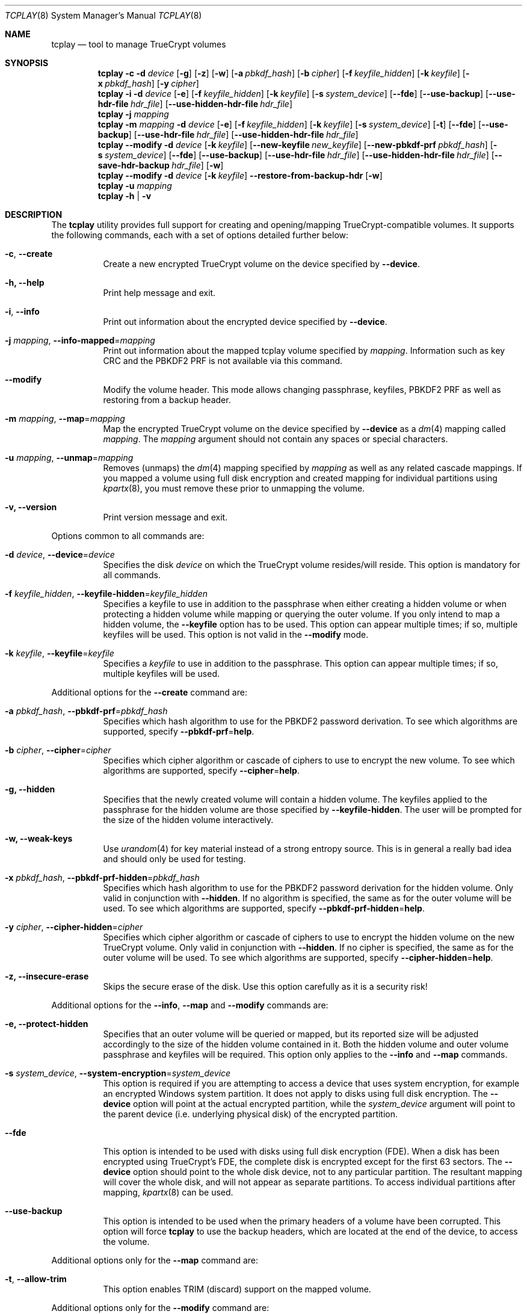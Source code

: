 .\"
.\" Copyright (c) 2011
.\"	The DragonFly Project.  All rights reserved.
.\"
.\" Redistribution and use in source and binary forms, with or without
.\" modification, are permitted provided that the following conditions
.\" are met:
.\"
.\" 1. Redistributions of source code must retain the above copyright
.\"    notice, this list of conditions and the following disclaimer.
.\" 2. Redistributions in binary form must reproduce the above copyright
.\"    notice, this list of conditions and the following disclaimer in
.\"    the documentation and/or other materials provided with the
.\"    distribution.
.\" 3. Neither the name of The DragonFly Project nor the names of its
.\"    contributors may be used to endorse or promote products derived
.\"    from this software without specific, prior written permission.
.\"
.\" THIS SOFTWARE IS PROVIDED BY THE COPYRIGHT HOLDERS AND CONTRIBUTORS
.\" ``AS IS'' AND ANY EXPRESS OR IMPLIED WARRANTIES, INCLUDING, BUT NOT
.\" LIMITED TO, THE IMPLIED WARRANTIES OF MERCHANTABILITY AND FITNESS
.\" FOR A PARTICULAR PURPOSE ARE DISCLAIMED.  IN NO EVENT SHALL THE
.\" COPYRIGHT HOLDERS OR CONTRIBUTORS BE LIABLE FOR ANY DIRECT, INDIRECT,
.\" INCIDENTAL, SPECIAL, EXEMPLARY OR CONSEQUENTIAL DAMAGES (INCLUDING,
.\" BUT NOT LIMITED TO, PROCUREMENT OF SUBSTITUTE GOODS OR SERVICES;
.\" LOSS OF USE, DATA, OR PROFITS; OR BUSINESS INTERRUPTION) HOWEVER CAUSED
.\" AND ON ANY THEORY OF LIABILITY, WHETHER IN CONTRACT, STRICT LIABILITY,
.\" OR TORT (INCLUDING NEGLIGENCE OR OTHERWISE) ARISING IN ANY WAY OUT
.\" OF THE USE OF THIS SOFTWARE, EVEN IF ADVISED OF THE POSSIBILITY OF
.\" SUCH DAMAGE.
.\"
.Dd December 8, 2013
.Dt TCPLAY 8
.Os
.Sh NAME
.Nm tcplay
.Nd tool to manage TrueCrypt volumes
.Sh SYNOPSIS
.Nm
.Fl c
.Fl d Ar device
.Op Fl g
.Op Fl z
.Op Fl w
.Op Fl a Ar pbkdf_hash
.Op Fl b Ar cipher
.Op Fl f Ar keyfile_hidden
.Op Fl k Ar keyfile
.Op Fl x Ar pbkdf_hash
.Op Fl y Ar cipher
.Nm
.Fl i
.Fl d Ar device
.Op Fl e
.Op Fl f Ar keyfile_hidden
.Op Fl k Ar keyfile
.Op Fl s Ar system_device
.Op Fl -fde
.Op Fl -use-backup
.Op Fl -use-hdr-file Ar hdr_file
.Op Fl -use-hidden-hdr-file Ar hdr_file
.Nm
.Fl j Ar mapping
.Nm
.Fl m Ar mapping
.Fl d Ar device
.Op Fl e
.Op Fl f Ar keyfile_hidden
.Op Fl k Ar keyfile
.Op Fl s Ar system_device
.Op Fl t
.Op Fl -fde
.Op Fl -use-backup
.Op Fl -use-hdr-file Ar hdr_file
.Op Fl -use-hidden-hdr-file Ar hdr_file
.Nm
.Fl -modify
.Fl d Ar device
.Op Fl k Ar keyfile
.Op Fl -new-keyfile Ar new_keyfile
.Op Fl -new-pbkdf-prf Ar pbkdf_hash
.Op Fl s Ar system_device
.Op Fl -fde
.Op Fl -use-backup
.Op Fl -use-hdr-file Ar hdr_file
.Op Fl -use-hidden-hdr-file Ar hdr_file
.Op Fl -save-hdr-backup Ar hdr_file
.Op Fl w
.Nm
.Fl -modify
.Fl d Ar device
.Op Fl k Ar keyfile
.Fl -restore-from-backup-hdr
.Op Fl w
.Nm
.Fl u Ar mapping
.Nm
.Fl h | v
.Sh DESCRIPTION
The
.Nm
utility provides full support for creating and opening/mapping
TrueCrypt-compatible volumes.
It supports the following commands, each with a set of options
detailed further below:
.Bl -tag -width indent
.It Fl c , Fl -create
Create a new encrypted TrueCrypt volume on the device
specified by
.Fl -device .
.It Fl h, Fl -help
Print help message and exit.
.It Fl i , Fl -info
Print out information about the encrypted device specified by
.Fl -device .
.It Fl j Ar mapping , Fl -info-mapped Ns = Ns Ar mapping
Print out information about the mapped tcplay volume specified
by
.Ar mapping .
Information such as key CRC and the PBKDF2 PRF is not available
via this command.
.It Fl -modify
Modify the volume header.
This mode allows changing passphrase, keyfiles, PBKDF2 PRF as
well as restoring from a backup header.
.It Fl m Ar mapping , Fl -map Ns = Ns Ar mapping
Map the encrypted TrueCrypt volume on the device specified by
.Fl -device
as a
.Xr dm 4
mapping called
.Ar mapping .
The
.Ar mapping
argument should not contain any spaces or special characters.
.It Fl u Ar mapping , Fl -unmap Ns = Ns Ar mapping
Removes (unmaps) the
.Xr dm 4
mapping specified by
.Ar mapping
as well as any related cascade mappings.
If you mapped a volume using full disk encryption and created
mapping for individual partitions using
.Xr kpartx 8 ,
you must remove these prior to unmapping the volume.
.It Fl v, Fl -version
Print version message and exit.
.El
.Pp
Options common to all commands are:
.Bl -tag -width indent
.It Fl d Ar device , Fl -device Ns = Ns Ar device
Specifies the disk
.Ar device
on which the TrueCrypt volume resides/will reside.
This option is mandatory for all commands.
.It Fl f Ar keyfile_hidden , Fl -keyfile-hidden Ns = Ns Ar keyfile_hidden
Specifies a keyfile
to use in addition to the passphrase when either creating a
hidden volume or when protecting a hidden volume while mapping
or querying the outer volume.
If you only intend to map a hidden volume, the
.Fl -keyfile
option has to be used.
This option can appear multiple times; if so, multiple
keyfiles will be used.
This option is not valid in the
.Fl -modify
mode.
.It Fl k Ar keyfile , Fl -keyfile Ns = Ns Ar keyfile
Specifies a
.Ar keyfile
to use in addition to the passphrase.
This option can appear multiple times; if so, multiple
keyfiles will be used.
.El
.Pp
Additional options for the
.Fl -create
command are:
.Bl -tag -width indent
.It Fl a Ar pbkdf_hash , Fl -pbkdf-prf Ns = Ns Ar pbkdf_hash
Specifies which hash algorithm to use for the PBKDF2 password
derivation.
To see which algorithms are supported, specify
.Fl -pbkdf-prf Ns = Ns Cm help .
.It Fl b Ar cipher , Fl -cipher Ns = Ns Ar cipher
Specifies which cipher algorithm or cascade of ciphers to use
to encrypt the new volume.
To see which algorithms are supported, specify
.Fl -cipher Ns = Ns Cm help .
.It Fl g, Fl -hidden
Specifies that the newly created volume will contain a hidden
volume.
The keyfiles applied to the passphrase for the hidden
volume are those specified by
.Fl -keyfile-hidden .
The user will be prompted for the size of the hidden volume
interactively.
.It Fl w, Fl -weak-keys
Use
.Xr urandom 4
for key material instead of a strong entropy source.
This is in general a really bad idea and should only be used
for testing.
.It Fl x Ar pbkdf_hash , Fl -pbkdf-prf-hidden Ns = Ns Ar pbkdf_hash
Specifies which hash algorithm to use for the PBKDF2 password
derivation for the hidden volume.
Only valid in conjunction with
.Fl -hidden .
If no algorithm is specified, the same as for the outer volume
will be used.
To see which algorithms are supported, specify
.Fl -pbkdf-prf-hidden Ns = Ns Cm help .
.It Fl y Ar cipher , Fl -cipher-hidden Ns = Ns Ar cipher
Specifies which cipher algorithm or cascade of ciphers to use
to encrypt the hidden volume on the new TrueCrypt volume.
Only valid in conjunction with
.Fl -hidden .
If no cipher is specified, the same as for the outer volume
will be used.
To see which algorithms are supported, specify
.Fl -cipher-hidden Ns = Ns Cm help .
.It Fl z, Fl -insecure-erase
Skips the secure erase of the disk.
Use this option carefully as it is a security risk!
.El
.Pp
Additional options for the
.Fl -info ,
.Fl -map
and
.Fl -modify
commands are:
.Bl -tag -width indent
.It Fl e, Fl -protect-hidden
Specifies that an outer volume will be queried or mapped, but
its reported size will be adjusted accordingly to the size of
the hidden volume contained in it.
Both the hidden volume and outer volume passphrase and keyfiles
will be required.
This option only applies to the
.Fl -info
and
.Fl -map
commands.
.It Fl s Ar system_device , Fl -system-encryption Ns = Ns Ar system_device
This option is required if you are attempting to access a device
that uses system encryption, for example an encrypted
.Tn Windows
system partition.
It does not apply to disks using full disk encryption.
The
.Fl -device
option will point at the actual encrypted partition, while the
.Ar system_device
argument will point to the parent device (i.e.\& underlying physical disk)
of the encrypted partition.
.It Fl -fde
This option is intended to be used with disks using full disk encryption (FDE).
When a disk has been encrypted using TrueCrypt's FDE, the complete disk
is encrypted except for the first 63 sectors.
The
.Fl -device
option should point to the whole disk device, not to any particular
partition.
The resultant mapping will cover the whole disk, and will not appear as
separate partitions.
To access individual partitions after mapping,
.Xr kpartx 8
can be used.
.It Fl -use-backup
This option is intended to be used when the primary headers of a volume
have been corrupted.
This option will force
.Nm
to use the backup headers, which are located at the end of the device,
to access the volume.
.El
.Pp
Additional options only for the
.Fl -map
command are:
.Bl -tag -width indent
.It Fl t , Fl -allow-trim
This option enables TRIM (discard) support on the mapped volume.
.El
.Pp
Additional options only for the
.Fl -modify
command are:
.Bl -tag -width indent
.It Fl -new-pbkdf-prf Ns = Ns Ar pbkdf_hash
Specifies which hash algorithm to use for the PBKDF2 password
derivation on reencrypting the volume header.
If this option is not specified, the reencrypted header will
use the current PRF.
To see which algorithms are supported, specify
.Fl -pbkdf-prf Ns = Ns Cm help .
.It Fl -new-keyfile Ns = Ns Ar keyfile
Specifies a
.Ar keyfile
to use in addition to the new passphrase on reencrypting the
volume header.
This option can appear multiple times; if so, multiple
keyfiles will be used.
.It Fl -restore-from-backup-hdr
If this option is specified, neither
.Fl -new-pbkdf-prf
nor
.Fl -new-keyfile
should be specified.
This option implies
.Fl -use-backup .
Use this option to restore the volume headers from the backup
header.
.El
.Pp
Sending a
.Dv SIGINFO
or
.Dv SIGUSR1
signal to a running
.Nm
process makes it print progress on slower tasks
such as gathering entropy or wiping the volume.
.Sh NOTES
TrueCrypt limits passphrases to 64 characters (including the terminating
null character).
To be compatible with it,
.Nm
does the same.
All passphrases (excluding keyfiles) are trimmed to 64 characters.
Similarly, keyfiles are limited to a size of 1 MB, but up to
256 keyfiles can be used.
.Sh PLAUSIBLE DENIABILITY
.Nm
offers plausible deniability. Hidden volumes are created within an outer
volume.
Which volume is accessed solely depends on the passphrase and keyfile(s)
used.
If the passphrase and keyfiles for the outer volume are specified,
no information about the existence of the hidden volume is exposed.
Without knowledge of the passphrase and keyfile(s) of the hidden volume
its existence remains unexposed.
The hidden volume can be protected when mapping the outer volume by
using the
.Fl -protect-hidden
option and specifying the passphrase and keyfiles for both the outer
and hidden volumes.
.Sh EXAMPLES
Create a new TrueCrypt volume on
.Pa /dev/vn0
using the cipher cascade
of AES and Twofish and the Whirlpool hash algorithm for
PBKDF2 password derivation and two keyfiles,
.Pa one.key
and
.Pa two.key :
.Bd -ragged -offset indent
.Nm Fl -create
.Fl -device Ns = Ns Cm /dev/vn0
.Fl -cipher Ns = Ns Cm AES-256-XTS,TWOFISH-256-XTS
.Fl -pbkdf-prf Ns = Ns Cm whirlpool
.Fl -keyfile Ns = Ns Cm one.key
.Fl -keyfile Ns = Ns Cm two.key
.Ed
.Pp
Map the outer volume on the TrueCrypt volume on
.Pa /dev/vn0
as
.Sy truecrypt1 ,
but protect the hidden volume, using the keyfile
.Pa hidden.key ,
from being overwritten:
.Bd -ragged -offset indent
.Nm Fl -map Ns = Ns Cm truecrypt1
.Fl -device Ns = Ns Cm /dev/vn0
.Fl -protect-hidden
.Fl -keyfile-hidden Ns = Ns Cm hidden.key
.Ed
.Pp
Map the hidden volume on the TrueCrypt volume on
.Pa /dev/vn0
as
.Sy truecrypt2 ,
using the keyfile
.Pa hidden.key :
.Bd -ragged -offset indent
.Nm Fl -map Ns = Ns Cm truecrypt2
.Fl -device Ns = Ns Cm /dev/vn0
.Fl -keyfile Ns = Ns Cm hidden.key
.Ed
.Pp
Map and mount the volume in the file
.Pa secvol
on Linux:
.Bd -ragged -offset indent
.Sy losetup Cm /dev/loop1 Cm secvol
.Ed
.Bd -ragged -offset indent
.Nm Fl -map Ns = Ns Cm secv
.Fl -device Ns = Ns Cm /dev/loop1
.Ed
.Bd -ragged -offset indent
.Sy mount Cm /dev/mapper/secv Cm /mnt
.Ed
.Pp
Similarly on
.Dx :
.Bd -ragged -offset indent
.Sy vnconfig Cm vn1 Cm secvol
.Ed
.Bd -ragged -offset indent
.Nm Fl -map Ns = Ns Cm secv
.Fl -device Ns = Ns Cm /dev/vn1
.Ed
.Bd -ragged -offset indent
.Sy mount Cm /dev/mapper/secv Cm /mnt
.Ed
.Pp
Unmapping the volume
.Sy truecrypt2
on both Linux and
.Dx
after unmounting:
.Bd -ragged -offset indent
.Sy dmsetup Cm remove Cm truecrypt2
.Ed
.Pp
Or alternatively:
.Bd -ragged -offset indent
.Nm Fl -unmap Ns = Ns Cm truecrypt2
.Ed
.Pp
A hidden volume whose existence can be plausibly denied and its outer volume
can for example be created with
.Bd -ragged -offset indent
.Nm Fl -create
.Fl -hidden
.Fl -device Ns = Ns Cm /dev/loop0
.Fl -cipher Ns = Ns Cm AES-256-XTS,TWOFISH-256-XTS
.Fl -pbkdf-prf Ns = Ns Cm whirlpool
.Fl -keyfile Ns = Ns Cm one.key
.Fl -cipher-hidden Ns = Ns Cm AES-256-XTS
.Fl -pbkdf-prf-hidden Ns = Ns Cm whirlpool
.Fl -keyfile-hidden Ns = Ns Cm hidden.key
.Ed
.Pp
.Nm
will prompt the user for the passphrase for both the outer and hidden volume
as well as the size of the hidden volume inside the outer volume.
The hidden volume will be created inside the area spanned by the outer volume.
The hidden volume can optionally use a different cipher and prf function
as specified by the
.Fl -cipher-hidden
and
.Fl -pbkdf-prf-hidden
options.
Which volume is later accessed depends only on which passphrase and keyfile(s)
are being used,
so that the existence of the hidden volume remains unknown without knowledge
of the passphrase and keyfile it is protected by since it is located within
the outer volume.
To map the outer volume without potentially damaging the hidden volume,
the passphrase and keyfile(s) of the hidden volume must be known and provided
alongside the
.Fl -protect-hidden
option.
.Pp
A disk encrypted using full disk encryption can be mapped using
.Bd -ragged -offset indent
.Nm Fl -map Ns = Ns Cm tcplay_sdb
.Fl -device Ns = Ns Cm /dev/sdb
.Fl -fde
.Ed
.Pp
To access individual partitions on the now mapped disk,
the following command will generate mappings for each
individual partition on the encrypted disk:
.Bd -ragged -offset indent
.Sy kpartx Fl -av Cm /dev/mapper/tcplay_sdb
.Ed
.Pp
To restore the main volume header from the backup header, the following
command can be used:
.Bd -ragged -offset indent
.Nm Fl -modify
.Fl -device Ns = Ns Cm /dev/sdb
.Fl -restore-from-backup-hdr
.Ed
.Pp
As with most other commands, which header is saved (used as source) depends
on the passphrase and keyfiles used.
.Pp
To save a backup copy of a header, the following command can be used:
.Bd -ragged -offset indent
.Nm Fl -modify
.Fl -device Ns = Ns Cm /dev/sdb
.Fl -save-hdr-backup Ns = Ns Cm /tmp/sdb_backup_header.hdr
.Ed
.Pp
As with most other commands, which header is saved (used as source) depends
on the passphrase and keyfiles used.
.Pp
To restore a header from a backup header file, the following command can be
used:
.Bd -ragged -offset indent
.Nm Fl -modify
.Nm -use-hdr-file Ns = Ns Cm /tmp/sdb_backup_header.hdr
.Ed
.Pp
Similarly, to restore a hidden header from a backup header file:
.Bd -ragged -offset indent
.Nm Fl -modify
.Nm -use-hidden-hdr-file Ns = Ns Cm /tmp/sdb_backup_hidden_header.hdr
.Ed
.Pp
Which header is used as the source of the operation will still depend on the
passphrase and keyfiles used.
Even if you use the
.Fl -use-hidden-hdr-file
option, if you specify the passphrase and keyfiles for the main header, the
main header will be used instead.
.Sh SEE ALSO
.Xr crypttab 5 ,
.Xr cryptsetup 8 ,
.Xr dmsetup 8 ,
.Xr kpartx 8
.Sh HISTORY
The
.Nm
utility appeared in
.Dx 2.11 .
.Sh AUTHORS
.An Alex Hornung
